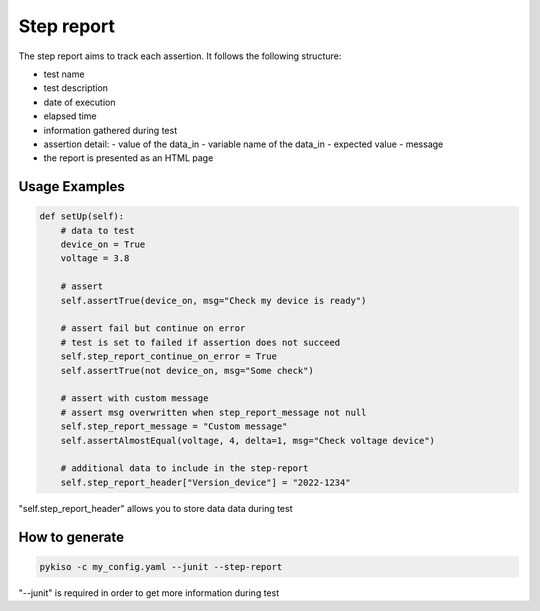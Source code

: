 Step report
===========

The step report aims to track each assertion.
It follows the following structure:

- test name
- test description
- date of execution
- elapsed time
- information gathered during test
- assertion detail:
  - value of the data_in
  - variable name of the data_in
  - expected value
  - message
- the report is presented as an HTML page

Usage Examples
~~~~~~~~~~~~~~

.. code:: python

    def setUp(self):
        # data to test
        device_on = True
        voltage = 3.8

        # assert
        self.assertTrue(device_on, msg="Check my device is ready")

        # assert fail but continue on error
        # test is set to failed if assertion does not succeed
        self.step_report_continue_on_error = True
        self.assertTrue(not device_on, msg="Some check")

        # assert with custom message
        # assert msg overwritten when step_report_message not null
        self.step_report_message = "Custom message"
        self.assertAlmostEqual(voltage, 4, delta=1, msg="Check voltage device")

        # additional data to include in the step-report
        self.step_report_header["Version_device"] = "2022-1234"

"self.step_report_header" allows you to store data data during test


How to generate
~~~~~~~~~~~~~~~

.. code:: bash

  pykiso -c my_config.yaml --junit --step-report

"--junit" is required in order to get more information during test

